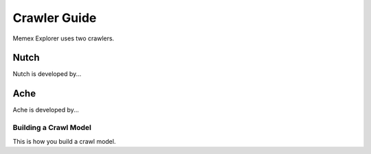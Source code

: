 Crawler Guide
=============
Memex Explorer uses two crawlers.

Nutch
-----
Nutch is developed by...

Ache
----
Ache is developed by...

Building a Crawl Model
++++++++++++++++++++++
This is how you build a crawl model.
